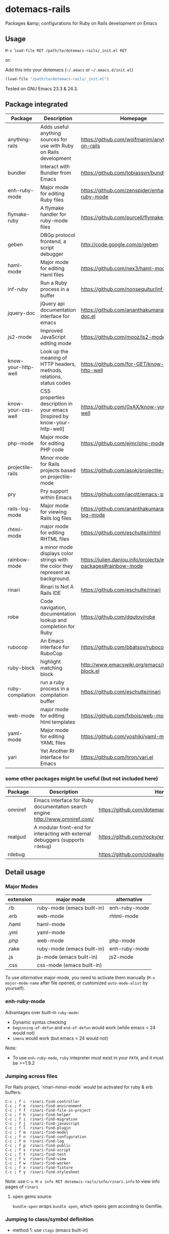 * dotemacs-rails

Packages &amp; configurations for Ruby on Rails development on Emacs


** Usage

~M-x load-file RET /path/to/dotemacs-rails/_init.el RET~

or:

Add this into your dotemacs (=~/.emacs= or =~/.emacs.d/init.el=)

#+begin_src emacs-lisp
    (load-file "/path/to/dotemacs-rails/_init.el")
#+end_src

Tested on GNU Emacs 23.3 & 24.3.

** Package integrated

| Package             | Description                                                                      | Homepage                                                        | melpa |            |
|---------------------+----------------------------------------------------------------------------------+-----------------------------------------------------------------+-------+------------|
| anything-rails      | Adds useful anything sources for use with Ruby on Rails development              | https://github.com/wolfmanjm/anything-on-rails                  |       | anything   |
| bundler             | Interact with Bundler from Emacs                                                 | https://github.com/tobiassvn/bundler.el                         | Y     |            |
| enh-ruby-mode       | Major mode for editing Ruby files                                                | https://github.com/zenspider/enhanced-ruby-mode                 | Y     |            |
| flymake-ruby        | A flymake handler for ruby-mode files                                            | https://github.com/purcell/flymake-ruby                         | Y     |            |
| geben               | DBGp protocol frontend, a script debugger                                        | http://code.google.com/p/geben                                  | Y     |            |
| haml-mode           | Major mode for editing Haml files                                                | https://github.com/nex3/haml-mode                               | Y     |            |
| inf-ruby            | Run a Ruby process in a buffer                                                   | https://github.com/nonsequitur/inf-ruby                         | Y     |            |
| jquery-doc          | jQuery api documentation interface for emacs                                     | https://github.com/ananthakumaran/jquery-doc.el                 | Y     |            |
| js2-mode            | Improved JavaScript editing mode                                                 | https://github.com/mooz/js2-mode                                | Y     |            |
| know-your-http-well | Look up the meaning of HTTP headers, methods, relations, status codes            | https://github.com/for-GET/know-your-http-well                  | Y     |            |
| know-your-css-well  | CSS properties description in your emacs [Inspired by know-your-http-well]       | https://github.com/0xAX/know-your-css-well                      |       |            |
| php-mode            | Major mode for editing PHP code                                                  | https://github.com/ejmr/php-mode                                | Y     |            |
| projectile-rails    | Minor mode for Rails projects based on projectile-mode                           | https://github.com/asok/projectile-rails                        | Y     | projectile |
| pry                 | Pry support within Emacs                                                         | https://github.com/jacott/emacs-pry                             |       |            |
| rails-log-mode      | Major mode for viewing Rails log files                                           | https://github.com/ananthakumaran/rails-log-mode                | Y     |            |
| rhtml-mode          | major mode for editing RHTML files                                               | https://github.com/eschulte/rhtml                               | Y     |            |
| rainbow-mode        | a minor mode displays color strings with the color they represent as background. | https://julien.danjou.info/projects/emacs-packages#rainbow-mode |       |            |
| rinari              | Rinari Is Not A Rails IDE                                                        | https://github.com/eschulte/rinari                              | Y     |            |
| robe                | Code navigation, documentation lookup and completion for Ruby                    | https://github.com/dgutov/robe                                  | Y     |            |
| rubocop             | An Emacs interface for RuboCop                                                   | https://github.com/bbatsov/rubocop-emacs                        | Y     |            |
| ruby-block          | highlight matching block                                                         | http://www.emacswiki.org/emacs/ruby-block.el                    | Y     |            |
| ruby-compilation    | run a ruby process in a compilation buffer                                       | https://github.com/eschulte/rinari                              | Y     |            |
| web-mode            | major mode for editing html templates                                            | https://github.com/fxbois/web-mode                              | Y     |            |
| yaml-mode           | Major mode for editing YAML files                                                | https://github.com/yoshiki/yaml-mode                            | Y     |            |
| yari                | Yet Another RI interface for Emacs                                               | https://github.com/hron/yari.el                                 | Y     |            |

*** some other packages might be useful (but not included here)

| Package | Description                                                                     | Homepage                                                | melpa |
|---------+---------------------------------------------------------------------------------+---------------------------------------------------------+-------|
| omniref | Emacs interface for Ruby documentation search engine http://www.omniref.com/    | https://github.com/dotemacs/omniref.el                  | Y     |
| realgud | A modular front-end for interacting with external debuggers (supports =rdebug=) | https://github.com/rocky/emacs-dbgr                     | Y     |
| rdebug  |                                                                                 | https://github.com/cldwalker/debugger/tree/master/emacs |       |


** Detail usage

*** Major Modes

| extension | major mode                 | alternative   |
|-----------+----------------------------+---------------|
| .rb       | ruby-mode (emacs built-in) | enh-ruby-mode |
| .erb      | web-mode                   | rhtml-mode    |
| .haml     | haml-mode                  |               |
| .yml      | yaml-mode                  |               |
| .php      | web-mode                   | php-mode      |
| .rake     | ruby-mode (emacs built-in) | enh-ruby-mode |
| .js       | js-mode (emacs built-in)   | js2-mode      |
| .css      | css-mode (emacs built-in)  |               |

To use /alternative/ major-mode, you need to activate them manually (~M-x major-mode-name~ after
 file opened, or customized =auto-mode-alist= by yourself).

*** enh-ruby-mode

Advantages over built-in =ruby-mode=:
  - Dynamic syntax checking
  - =beginning-of-defun= and =end-of-defun= would work (while emacs < 24 would not)
  - =imenu= would work (but emacs < 24 would not)

Note:
  - To use =enh-ruby-mode=, =ruby= intepreter must exist in your =PATH=, and it must be >=1.9.2

*** Jumping across files

For Rails project, `rinari-minor-mode` would be activated for ruby & erb buffers:

#+begin_example
     C-c ; f c	rinari-find-controller
     C-c ; f e	rinari-find-environment
     C-c ; f f	rinari-find-file-in-project
     C-c ; f h	rinari-find-helper
     C-c ; f i	rinari-find-migration
     C-c ; f j	rinari-find-javascript
     C-c ; f l	rinari-find-plugin
     C-c ; f m	rinari-find-model
     C-c ; f n	rinari-find-configuration
     C-c ; f o	rinari-find-log
     C-c ; f p	rinari-find-public
     C-c ; f s	rinari-find-script
     C-c ; f t	rinari-find-test
     C-c ; f v	rinari-find-view
     C-c ; f w	rinari-find-worker
     C-c ; f x	rinari-find-fixture
     C-c ; f y	rinari-find-stylesheet
#+end_example

Note: use ~C-u M-x info RET dotemacs-rails/info/rinari.info~ to view info pages of =rinari=

**** open gems source

=bundle-open= wraps =bundle open=, which opens gem according to Gemfile.
  
*** Jumping to class/symbol definition

  - method 1: use =ctags= (emacs built-in)
    1. make sure you've installed exuberant ctags (http://ctags.sourceforge.net/). use =ctags
       --version= to check
    2. run =ctags -R -e .= in your Rails project
    3. call =find-tag= to jump to class/function at point
    
    Note: =rinari-minor-mode= would automatically updating your =tags-file-name= variable whenever
    you enter a rails project,

  - method 2: use =robe=
    1. Use ~M-x rinari-console~ or ~M-x inf-ruby-console-auto~ to launch Rails console
       (for non-Rails project, use ~M-x inf-ruby-console-default~)
    2. Call ~M-x robe-jump~

*** Syntax checking

For ruby source code:
  - enh-ruby-mode
  - flymake-ruby
  - rubocop

*** Debugging
  - method 1: use package =rdebug= in =debugger= gem
    (https://github.com/cldwalker/debugger/tree/master/emacs )

    Note: on emacs 24, you should change =require 'gud-ui= to =require 'gui-mi=.
    
    steps:
    1. abc
    2. def
    3. ghi
    
  - method 2: use package =realgud= (https://github.com/rocky/emacs-dbgr)

    steps:
    1. abc
    2. def
    3. ghi

*** Console

Use ~M-x rinari-console~ or ~M-x inf-ruby-console-auto~ to launch Rails console
       (for non-Rails project, use ~M-x inf-ruby-console-default~)

**** Using =pry=
https://github.com/pry/pry

   - pager
   - color?


*** Database

=rinari-sql=

** other tips
*** debugging php 
*** http status / http header
*** css rainbow
*** css property
*** jquery-doc

